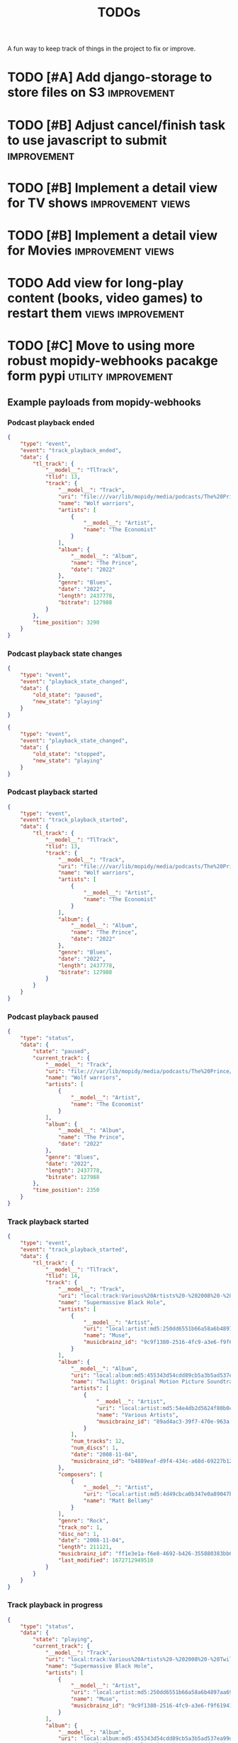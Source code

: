 #+title: TODOs

A fun way to keep track of things in the project to fix or improve.

* TODO [#A] Add django-storage to store files on S3 :improvement:
* TODO [#B] Adjust cancel/finish task to use javascript to submit :improvement:
* TODO [#B] Implement a detail view for TV shows :improvement:views:
* TODO [#B] Implement a detail view for Movies :improvement:views:
* TODO Add view for long-play content (books, video games) to restart them :views:improvement:
* TODO [#C] Move to using more robust mopidy-webhooks pacakge form pypi :utility:improvement:
** Example payloads from mopidy-webhooks
*** Podcast playback ended
#+begin_src json
{
    "type": "event",
    "event": "track_playback_ended",
    "data": {
        "tl_track": {
            "__model__": "TlTrack",
            "tlid": 13,
            "track": {
                "__model__": "Track",
                "uri": "file:///var/lib/mopidy/media/podcasts/The%20Prince/2022-09-28-Wolf-warriors.mp3",
                "name": "Wolf warriors",
                "artists": [
                    {
                        "__model__": "Artist",
                        "name": "The Economist"
                    }
                ],
                "album": {
                    "__model__": "Album",
                    "name": "The Prince",
                    "date": "2022"
                },
                "genre": "Blues",
                "date": "2022",
                "length": 2437778,
                "bitrate": 127988
            }
        },
        "time_position": 3290
    }
}
#+end_src
*** Podcast playback state changes
#+begin_src json
{
    "type": "event",
    "event": "playback_state_changed",
    "data": {
        "old_state": "paused",
        "new_state": "playing"
    }
}
#+end_src

#+begin_src json
{
    "type": "event",
    "event": "playback_state_changed",
    "data": {
        "old_state": "stopped",
        "new_state": "playing"
    }
}
#+end_src
*** Podcast playback started
#+begin_src json
{
    "type": "event",
    "event": "track_playback_started",
    "data": {
        "tl_track": {
            "__model__": "TlTrack",
            "tlid": 13,
            "track": {
                "__model__": "Track",
                "uri": "file:///var/lib/mopidy/media/podcasts/The%20Prince/2022-09-28-Wolf-warriors.mp3",
                "name": "Wolf warriors",
                "artists": [
                    {
                        "__model__": "Artist",
                        "name": "The Economist"
                    }
                ],
                "album": {
                    "__model__": "Album",
                    "name": "The Prince",
                    "date": "2022"
                },
                "genre": "Blues",
                "date": "2022",
                "length": 2437778,
                "bitrate": 127988
            }
        }
    }
}
#+end_src
*** Podcast playback paused
#+begin_src  json
{
    "type": "status",
    "data": {
        "state": "paused",
        "current_track": {
            "__model__": "Track",
            "uri": "file:///var/lib/mopidy/media/podcasts/The%20Prince/2022-09-28-Wolf-warriors.mp3",
            "name": "Wolf warriors",
            "artists": [
                {
                    "__model__": "Artist",
                    "name": "The Economist"
                }
            ],
            "album": {
                "__model__": "Album",
                "name": "The Prince",
                "date": "2022"
            },
            "genre": "Blues",
            "date": "2022",
            "length": 2437778,
            "bitrate": 127988
        },
        "time_position": 2350
    }
}

#+end_src
*** Track playback started
#+begin_src json
{
    "type": "event",
    "event": "track_playback_started",
    "data": {
        "tl_track": {
            "__model__": "TlTrack",
            "tlid": 14,
            "track": {
                "__model__": "Track",
                "uri": "local:track:Various%20Artists%20-%202008%20-%20Twilight%20OST/01-muse-supermassive_black_hole.mp3",
                "name": "Supermassive Black Hole",
                "artists": [
                    {
                        "__model__": "Artist",
                        "uri": "local:artist:md5:250dd6551b66a58a6b4897aa697f200c",
                        "name": "Muse",
                        "musicbrainz_id": "9c9f1380-2516-4fc9-a3e6-f9f61941d090"
                    }
                ],
                "album": {
                    "__model__": "Album",
                    "uri": "local:album:md5:455343d54cdd89cb5a3b5ad537ea99d0",
                    "name": "Twilight: Original Motion Picture Soundtrack",
                    "artists": [
                        {
                            "__model__": "Artist",
                            "uri": "local:artist:md5:54e4db2d5624f80b0cc290346e696756",
                            "name": "Various Artists",
                            "musicbrainz_id": "89ad4ac3-39f7-470e-963a-56509c546377"
                        }
                    ],
                    "num_tracks": 12,
                    "num_discs": 1,
                    "date": "2008-11-04",
                    "musicbrainz_id": "b4889eaf-d9f4-434c-a68d-69227b12b6a4"
                },
                "composers": [
                    {
                        "__model__": "Artist",
                        "uri": "local:artist:md5:4d49cbca0b347e0a89047bb019d2779d",
                        "name": "Matt Bellamy"
                    }
                ],
                "genre": "Rock",
                "track_no": 1,
                "disc_no": 1,
                "date": "2008-11-04",
                "length": 211121,
                "musicbrainz_id": "ff1e3e1a-f6e8-4692-b426-355880383bb6",
                "last_modified": 1672712949510
            }
        }
    }
}
#+end_src
*** Track playback in progress
#+begin_src json
{
    "type": "status",
    "data": {
        "state": "playing",
        "current_track": {
            "__model__": "Track",
            "uri": "local:track:Various%20Artists%20-%202008%20-%20Twilight%20OST/01-muse-supermassive_black_hole.mp3",
            "name": "Supermassive Black Hole",
            "artists": [
                {
                    "__model__": "Artist",
                    "uri": "local:artist:md5:250dd6551b66a58a6b4897aa697f200c",
                    "name": "Muse",
                    "musicbrainz_id": "9c9f1380-2516-4fc9-a3e6-f9f61941d090"
                }
            ],
            "album": {
                "__model__": "Album",
                "uri": "local:album:md5:455343d54cdd89cb5a3b5ad537ea99d0",
                "name": "Twilight: Original Motion Picture Soundtrack",
                "artists": [
                    {
                        "__model__": "Artist",
                        "uri": "local:artist:md5:54e4db2d5624f80b0cc290346e696756",
                        "name": "Various Artists",
                        "musicbrainz_id": "89ad4ac3-39f7-470e-963a-56509c546377"
                    }
                ],
                "num_tracks": 12,
                "num_discs": 1,
                "date": "2008-11-04",
                "musicbrainz_id": "b4889eaf-d9f4-434c-a68d-69227b12b6a4"
            },
            "composers": [
                {
                    "__model__": "Artist",
                    "uri": "local:artist:md5:4d49cbca0b347e0a89047bb019d2779d",
                    "name": "Matt Bellamy"
                }
            ],
            "genre": "Rock",
            "track_no": 1,
            "disc_no": 1,
            "date": "2008-11-04",
            "length": 211121,
            "musicbrainz_id": "ff1e3e1a-f6e8-4692-b426-355880383bb6",
            "last_modified": 1672712949510
        },
        "time_position": 17031
    }
}
#+end_src
*** Track event playback paused
#+begin_src json
{
    "type": "event",
    "event": "track_playback_paused",
    "data": {
        "tl_track": {
            "__model__": "TlTrack",
            "tlid": 14,
            "track": {
                "__model__": "Track",
                "uri": "local:track:Various%20Artists%20-%202008%20-%20Twilight%20OST/01-muse-supermassive_black_hole.mp3",
                "name": "Supermassive Black Hole",
                "artists": [
                    {
                        "__model__": "Artist",
                        "uri": "local:artist:md5:250dd6551b66a58a6b4897aa697f200c",
                        "name": "Muse",
                        "musicbrainz_id": "9c9f1380-2516-4fc9-a3e6-f9f61941d090"
                    }
                ],
                "album": {
                    "__model__": "Album",
                    "uri": "local:album:md5:455343d54cdd89cb5a3b5ad537ea99d0",
                    "name": "Twilight: Original Motion Picture Soundtrack",
                    "artists": [
                        {
                            "__model__": "Artist",
                            "uri": "local:artist:md5:54e4db2d5624f80b0cc290346e696756",
                            "name": "Various Artists",
                            "musicbrainz_id": "89ad4ac3-39f7-470e-963a-56509c546377"
                        }
                    ],
                    "num_tracks": 12,
                    "num_discs": 1,
                    "date": "2008-11-04",
                    "musicbrainz_id": "b4889eaf-d9f4-434c-a68d-69227b12b6a4"
                },
                "composers": [
                    {
                        "__model__": "Artist",
                        "uri": "local:artist:md5:4d49cbca0b347e0a89047bb019d2779d",
                        "name": "Matt Bellamy"
                    }
                ],
                "genre": "Rock",
                "track_no": 1,
                "disc_no": 1,
                "date": "2008-11-04",
                "length": 211121,
                "musicbrainz_id": "ff1e3e1a-f6e8-4692-b426-355880383bb6",
                "last_modified": 1672712949510
            }
        },
        "time_position": 67578
    }
}
#+end_src
* TODO [#C] Consider a purge command for duplicated and stuck in-progress scrobbles :utililty:improvement:
* TODO [#C] Figure out how to add to web-scrobbler :improvement:scrobbling:

An example:
https://github.com/web-scrobbler/web-scrobbler/blob/master/src/core/background/scrobbler/maloja-scrobbler.js
* TODO Update weekly live chart to be 7-day continuous rather than weekly :views:bug:
The live view will be blank every Monday, no reason to tie it to a day of the
week. It should be "the last 7 days"
* TODO Add "service provider" to TV Series, and use that for source when available :bug:scrobbling:
* DONE Add live chart view like Maloja :improvement:views:
CLOSED: [2023-03-07 Tue 11:13]
* DONE Add rudimentary video game scrobbling :improvement:content:videogames:
CLOSED: [2023-03-07 Tue 11:11]
* DONE Add ability to scrobble from KOReader statistics files :improvement:books:content:
CLOSED: [2023-03-07 Tue 11:11]

* DONE [#A] Fix fetching artwork without release group :bug:
CLOSED: [2023-01-29 Sun 14:27]

When we get artwork from Musicbrianz, and it's not found, we should check for
release groups as well. This will stop issues with missing artwork because of
obscure MB release matches.

* DONE [#A] Fix Jellyfin music scrobbling N+1 past 90 completion percent :bug:
CLOSED: [2023-01-30 Mon 18:31]
:LOGBOOK:
CLOCK: [2023-01-30 Mon 18:00]--[2023-01-30 Mon 18:31] =>  0:31
:END:

If we play music from Jellyfin and the track reaches 90% completion, the
scrobbling goes crazy and starts creating new scrobbles with every update.

The cause is pretty simple, but the solution is hard. We want to mark a scrobble
as complete for the following conditions:

- Play stopped and percent played beyond 90%
- Play completely finished

But if we keep listening beyond 90, we should basically ignore updates (or just
update the existing scrobble)
* DONE [#A] Add support for Audioscrobbler tab-separated file uploads :improvement:
CLOSED: [2023-02-03 Fri 16:52]

An example of the format:
#+begin_src csv
,
#AUDIOSCROBBLER/1.1
#TZ/UNKNOWN
#CLIENT/Rockbox sansaclipplus $Revision$
75 Dollar Bill	I Was Real	I Was Real	4	1015	S	1740494944	64ff5f53-d187-4512-827e-7606c69e66ff
75 Dollar Bill	I Was Real	I Was Real	4	1015	S	1740494990	64ff5f53-d187-4512-827e-7606c69e66ff
311	311	Down	1	173	S	1740495003	00476c23-fd9e-464b-9b27-a62d69f3d4f4
311	311	Down	1	173	L	1740495049	00476c23-fd9e-464b-9b27-a62d69f3d4f4
311	311	Down	1	173	L	1740495113	00476c23-fd9e-464b-9b27-a62d69f3d4f4
311	311	Random	2	187	S	1740495190	530c09f3-46fe-4d90-b11f-7b63bcb4b373
311	311	Random	2	187	L	1740495194	530c09f3-46fe-4d90-b11f-7b63bcb4b373
311	311	Jackolantern’s Weather	3	204	L	1740495382	cc3b2dec-5d99-47ea-8930-20bf258be4ea
311	311	All Mixed Up	4	182	L	1740495586	980a78b5-5bdd-4f50-9e3a-e13261e2817b
311	311	Hive	5	179	L	1740495768	18f6dc98-d3a2-4f81-b967-97359d14c68c
311	311	Guns (Are for Pussies)	6	137	L	1740495948	5e97ed9f-c8cc-4282-9cbe-f8e17aee5128
311	311	Misdirected Hostility	7	179	S	1740496085	61ff2c1a-fc9c-44c3-8da1-5e50a44245af
,
#+end_src
* DONE [#B] Allow scrobbling music without MB IDs by grabbing them before scrobble :improvement:
CLOSED: [2023-02-17 Fri 00:10]

This would allow a few nice flows. One, you'd be able to record the play of an
entire album by just dropping the muscibrainz_id in. This could be helpful for
offline listening. It would also mean bad metadata from mopidy would not break
scrobbling.
* DONE When updating musicbrainz IDs, clear and run fetch artwrok :improvement:
CLOSED: [2023-02-17 Fri 00:11]
* DONE [#A] Add ability to manually scrobble albums or tracks from MB :improvement:
CLOSED: [2023-03-07 Tue 11:09]

Given a UUID from musicbrainz, we should be able to scrobble an album or
individual track.

* DONE [#C] Implement keeping track of week/month/year chart-toppers :improvement:
CLOSED: [2023-03-07 Tue 11:10]
:LOGBOOK:
CLOCK: [2023-01-30 Mon 16:30]--[2023-01-30 Mon 18:00] =>  1:30
:END:

Maloja does this cool thing where artists and tracks get recorded as the top
track of a given week, month or year. They get gold, silver or bronze stars for
their place in the time period.

I could see this being implemented as a separate Chart table which gets
populated at the end of a time period and has a start and end date that defines
a period, along with a one, two, three instance.

Of course, it could also be a data model without a table, where it runs some fun
calculations, stores it's values in Redis as a long-term lookup table and just
has to re-populate when the server restarts.
